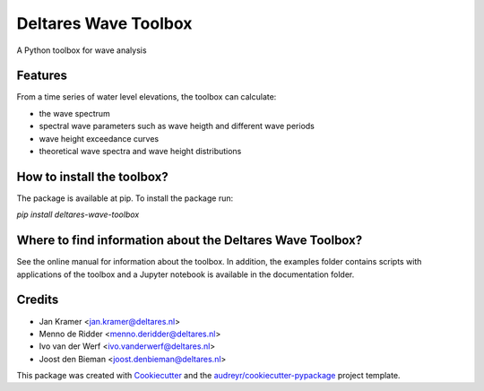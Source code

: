 =====================
Deltares Wave Toolbox
=====================






A Python toolbox for wave analysis



Features
--------

From a time series of water level elevations, the toolbox can calculate:

* the wave spectrum
* spectral wave parameters such as wave heigth and different wave periods
* wave height exceedance curves
* theoretical wave spectra and wave height distributions

How to install the toolbox?
-----------------------------

The package is available at pip. To install the package run:

`pip install deltares-wave-toolbox`

Where to find information about the Deltares Wave Toolbox?
----------------------------------------------------------

See the online manual for information about the toolbox. In addition, the examples folder contains scripts with applications of the toolbox and a Jupyter notebook is available in the documentation folder.


Credits
-------

* Jan Kramer <jan.kramer@deltares.nl>
* Menno de Ridder <menno.deridder@deltares.nl>
* Ivo van der Werf <ivo.vanderwerf@deltares.nl>
* Joost den Bieman <joost.denbieman@deltares.nl>

This package was created with Cookiecutter_ and the `audreyr/cookiecutter-pypackage`_ project template.

.. _Cookiecutter: https://github.com/audreyr/cookiecutter
.. _`audreyr/cookiecutter-pypackage`: https://github.com/audreyr/cookiecutter-pypackage

